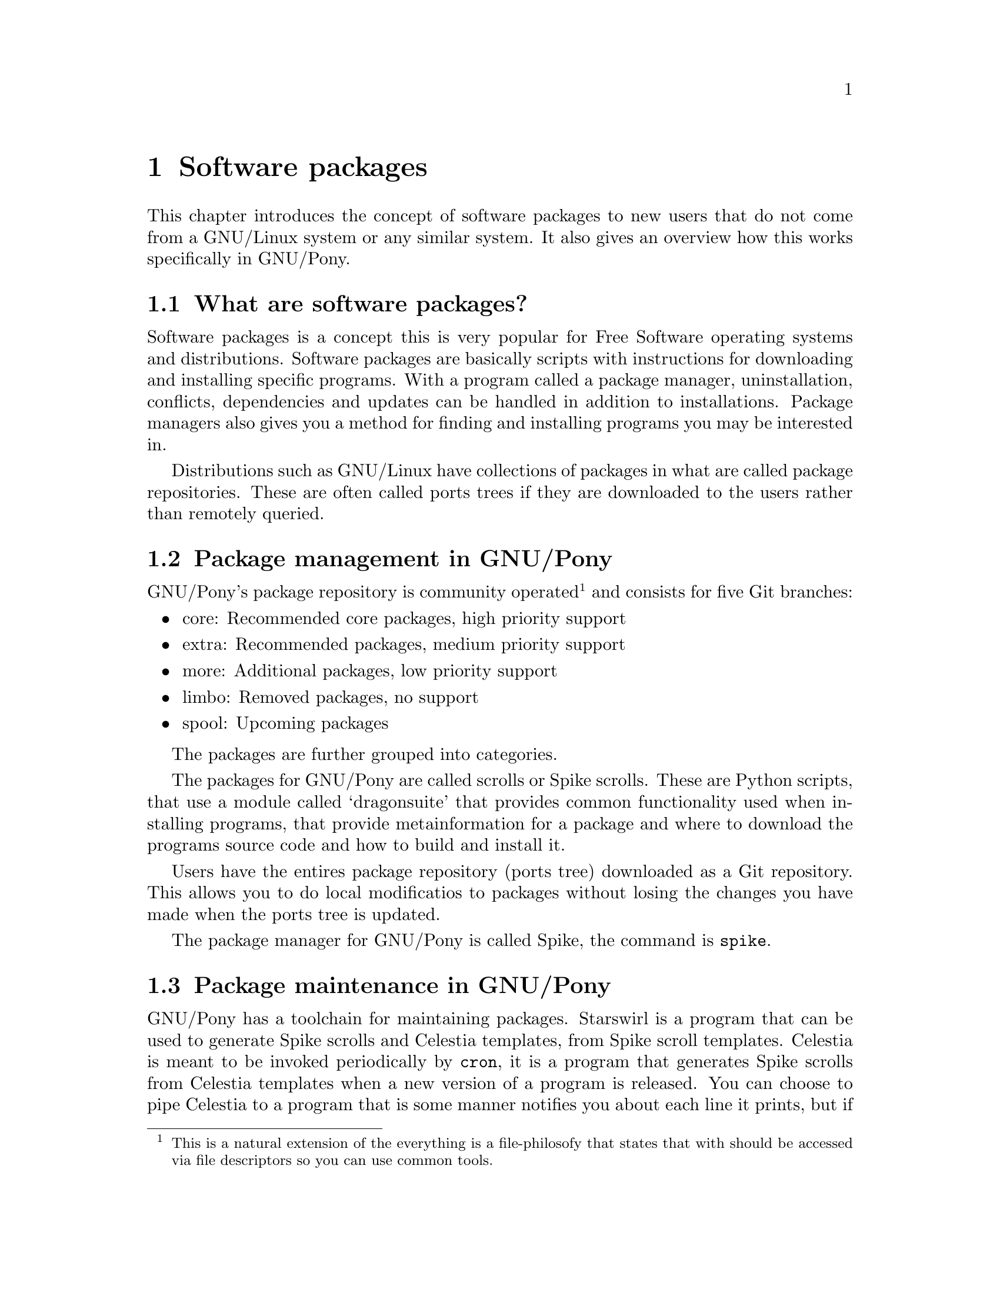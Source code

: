 @node Software packages
@chapter Software packages

This chapter introduces the concept of
software packages to new users that do not
come from a GNU/Linux system or any similar
system. It also gives an overview how
this works specifically in GNU/Pony.

@menu
* What are software packages?::
* Package management in GNU/Pony::
* Package maintenance in GNU/Pony::
@end menu



@node What are software packages?
@section What are software packages?

@cindex package manager
Software packages is a concept this is
very popular for Free Software operating
systems and distributions. Software packages
are basically scripts with instructions for
downloading and installing specific programs.
With a program called a package manager,
uninstallation, conflicts, dependencies and
updates can be handled in addition to
installations. Package managers also gives
you a method for finding and installing programs
you may be interested in.

@cindex package repository
Distributions such as GNU/Linux have
collections of packages in what are called
package repositories. These are often
called ports trees if they are downloaded
to the users rather than remotely queried.



@node Package management in GNU/Pony
@section Package management in GNU/Pony
@cindex installing software
@cindex uninstalling software
@cindex updating software

GNU/Pony's package repository is community
operated@footnote{This is a natural extension of
the everything is a file-philosofy that states
that with should be accessed via file descriptors
so you can use common tools.} and consists
for five Git branches:

@itemize
@item core: Recommended core packages, high priority support
@item extra: Recommended packages, medium priority support
@item more: Additional packages, low priority support
@item limbo: Removed packages, no support
@item spool: Upcoming packages
@end itemize

The packages are further grouped into categories.

@cindex scrolls
@cindex Spike scrolls
@cindex dragonsuite
The packages for GNU/Pony are called scrolls
or Spike scrolls. These are Python scripts, that
use a module called `dragonsuite' that provides
common functionality used when installing
programs, that provide metainformation for a
package and where to download the programs
source code and how to build and install it.

@cindex ports tree
Users have the entires package repository
(ports tree) downloaded as a Git repository.
This allows you to do local modificatios to
packages without losing the changes you have
made when the ports tree is updated.

@pindex @command{spike}
The package manager for GNU/Pony is called
Spike, the command is @command{spike}.



@node Package maintenance in GNU/Pony
@section Package maintenance in GNU/Pony

@pindex @command{starswirl}
@pindex @command{cron}
@pindex @command{celestia}
@cindex Spike scroll templates
@cindex Celestia templates
@cindex automation, package maintenance
@cindex @command{dragonfire}
GNU/Pony has a toolchain for maintaining packages.
Starswirl is a program that can be used to generate
Spike scrolls and Celestia templates, from Spike
scroll templates. Celestia is meant to be invoked
periodically by @command{cron}, it is a program
that generates Spike scrolls from Celestia
templates when a new version of a program is
released. You can choose to pipe Celestia to a program
that is some manner notifies you about each line
it prints, but if you want to take the automation
on step further you can pipe it to the DragonFire
program that commits them to a Git repository.

For Celestia you have a list of packages it should
maintain. For DragonFire you have a mapping to
which category a package belong. DragonFire should
also have a private clone of the package repository's
spool branch. You then manually push the repository
@footnote{Since you really should not store passwords
in plain text, but you could, and do a push when
Celestia and DragonFire exited.}, test them and
cherry pick them to their appropriate branch.

@cindex cannibalisation, package repository
@cindex package repository cannibalisation
@pindex @command{sweetiebot}
GNU/Pony also have a package repository cannibaliser
called Sweetie Bot that crawls other GNU/Linux
distributions and converts them to Spike scrolls
(or optionally any other format). As a GNU/Pony user
or system administrator you do not need to know about
Sweetie Bot. Sweetie Bot has a module for each
foreign package repository it knows about, and each
module is only supposted to be ran by one user world
wide, a GNU/Pony developer. Sweetie Bot could also
be ran by developers for other distributions.

